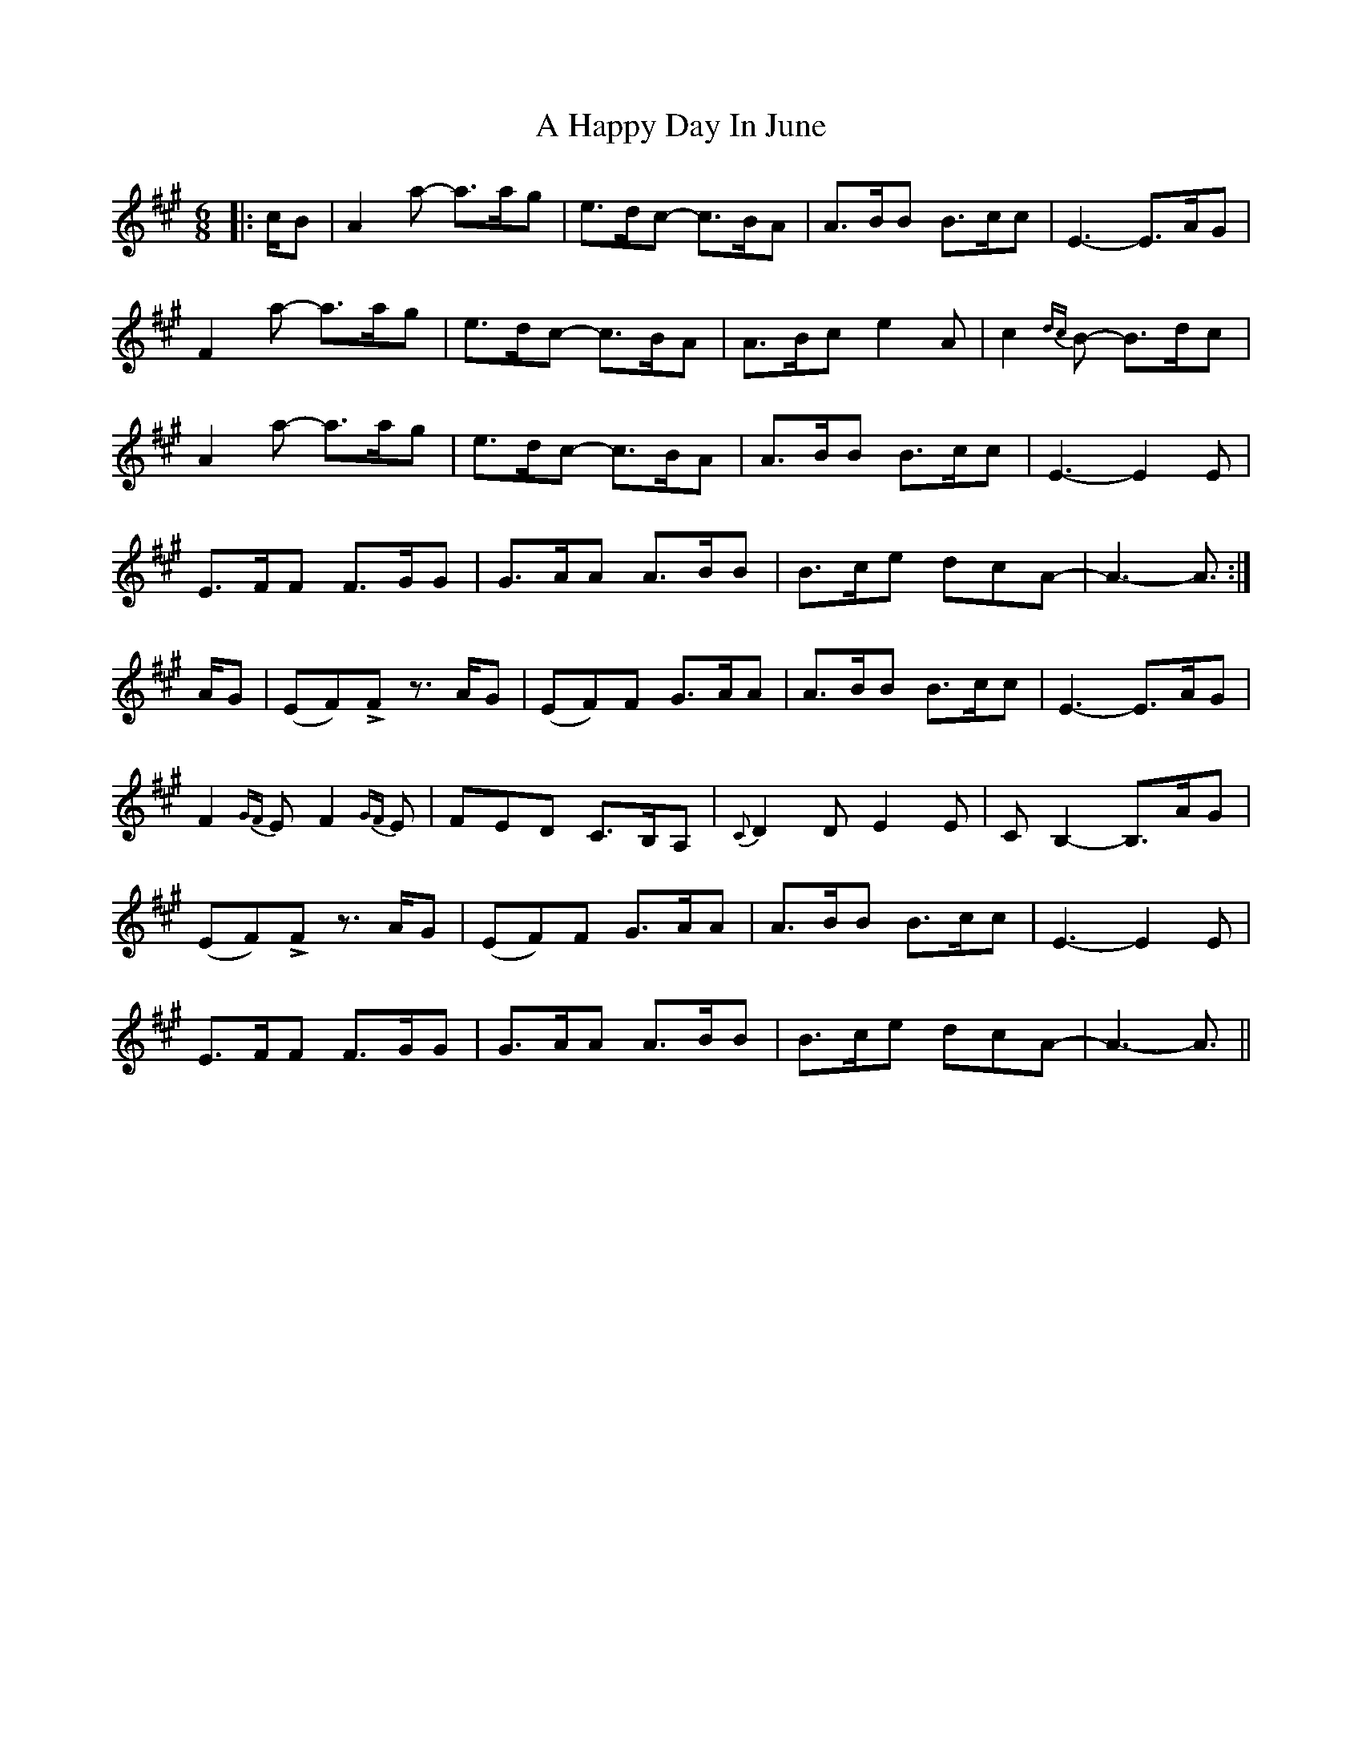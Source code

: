 X: 223
T: A Happy Day In June
R: waltz
M: 3/4
K: Amajor
[M:6/8]|:c/B|A2a -a>ag|e>dc -c>BA|A>BB B>cc|E3 -E>AG|
F2a -a>ag|e>dc -c>BA|A>Bc e2A|c2{dc}B -B>dc|
A2a -a>ag|e>dc -c>BA|A>BB B>cc|E3 -E2E|
E>FF F>GG|G>AA A>BB|B>ce dcA|-A3 -A3/:|
A/G|(EF)LF z>AG|(EF)F G>AA|A>BB B>cc|E3 -E>AG|
F2{GF}E F2{GF}E|FED C>B,A,|{C}D2D E2E|CB,2 -B,>AG|
(EF)LF z>AG|(EF)F G>AA|A>BB B>cc|E3 -E2E|
E>FF F>GG|G>AA A>BB|B>ce dcA|-A3 -A3/||

